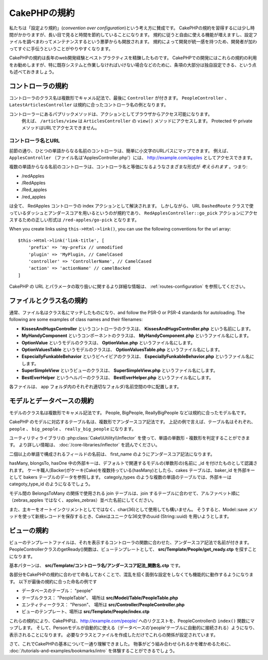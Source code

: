 CakePHPの規約
#############

私たちは「設定より規約」(*convention over configuration*)という考え方に賛成です。
CakePHPの規約を習得するには少し時間がかかりますが、長い目で見ると時間を節約していることになります。
規約に従うと自由に使える機能が増えますし、設定ファイルを調べまわってメンテナンスするという悪夢からも開放されます。
規約によって開発が統一感を持つため、開発者が加わってすぐに手伝うということがやりやすくなります。

CakePHPの規約は長年のweb開発経験とベストプラクティスを精錬したものです。
CakePHPでの開発にはこれらの規約の利用をお勧めしますが、特に既存システムと作業しなければいけない場合などのために、条項の大部分は独自設定できる、という点も述べておきましょう。

コントローラの規約
==================

コントローラのクラス名は複数形でキャメル記法で、最後に ``Controller`` が付きます。
``PeopleController`` 、 ``LatestArticlesController`` は規約に合ったコントローラ名の例となります。

コントローラーにあるパプリックメソッドは、アクションとしてブラウザからアクセス可能になります。
 例えば、 ``/articles/view`` は  ``ArticlesController`` の ``view()`` メソッドにアクセスします。
 Protected や private メソッドはURLでアクセスできません。

コントローラ名とURL
~~~~~~~~~~~~~~~~~~~

前節の通り、ひとつの単語からなる名前のコントローラは、簡単に小文字のURLパスにマップできます。
例えば、 ``ApplesController`` （ファイル名は'ApplesController.php'）には、 http://example.com/apples としてアクセスできます。

複数の単語からなる名前のコントローラは、コントローラ名と等価になるようなさまざまな形式が *考えられます* 。つまり:

-  /redApples
-  /RedApples
-  /Red\_apples
-  /red\_apples

は全て、 RedApples コントローラの index アクションとして解決されます。
しかしながら、 URL  ``DashedRoute`` クラスで使っているダッシュとアンダースコアを用いるというのが規約であり、 ``RedApplesController::go_pick`` アクションにアクセスするための正しい形式は ``/red-apples/go-pick`` となります。

When you create links using ``this->Html->link()``, you can use the following
conventions for the url array::

    $this->Html->link('link-title', [
        'prefix' => 'my-prefix // unmodified
        'plugin' => 'MyPlugin, // CamelCased
        'controller' => 'ControllerName', // CamelCased
        'action' => 'actionName' // camelBacked
    ]

CakePHP の URL とパラメータの取り扱いに関するより詳細な情報は、 :ref:`routes-configuration` を参照してください。

.. _file-and-classname-conventions:

ファイルとクラス名の規約
========================

通常、ファイル名はクラス名にマッチしたものになり、and follow the PSR-0 or PSR-4
standards for autoloading. The following are some examples of class names and
their filenames:

-  **KissesAndHugsController** というコントローラのクラスは、
   **KissesAndHugsController.php** という名前にします。
-  **MyHandyComponent** というコンポーネントのクラスは、
   **MyHandyComponent.php** というファイル名にします。
-  **OptionValue** というモデルのクラスは、
   **OptionValue.php** というファイル名にします。
-  **OptionValuesTable** というモデルのクラスは、
   **OptionValuesTable.php** というファイル名にします。
-  **EspeciallyFunkableBehavior** というビヘイビアのクラスは、
   **EspeciallyFunkableBehavior.php** というファイル名にします。
-  **SuperSimpleView** というビューのクラスは、
   **SuperSimpleView.php** というファイル名にします。
-  **BestEverHelper** というヘルパーのクラスは、
   **BestEverHelper.php** というファイル名にします。

各ファイルは、 app フォルダ内のそれぞれ適切なフォルダ/名前空間の中に配置します。

モデルとデータベースの規約
==========================

モデルのクラス名は複数形でキャメル記法です。
People, BigPeople, ReallyBigPeople などは規約に合ったモデル名です。

CakePHP のモデルに対応するテーブル名は、複数形でアンダースコア記法です。
上記の例で言えば、テーブル名はそれぞれ、 ``people`` 、 ``big_people`` 、 ``really_big_people`` になります。

ユーティリティライブラリの :php:class:`Cake\\Utility\\Inflector` を使って、単語の単数形・複数形を判定することができます。
より詳しい情報は、 :doc:`/core-libraries/inflector` を読んでください。

二個以上の単語で構成されるフィールドの名前は、 first\_name のようにアンダースコア記法になります。

hasMany, blongsTo, hasOne 中の外部キーは、デフォルトで関連するモデルの(単数形の)名前に \_id を付けたものとして認識されます。
ケーキ職人(Backer)がケーキ(Cake)を複数持っている(hasMany)としたら、cakes テーブルは、baker\_id を外部キーとして bakers テーブルのデータを参照します。
categoly\_types のような複数の単語のテーブルでは、外部キーは categoty\_type\_id のようになるでしょう。

モデル間の BelongsToMany の関係で使用される join テーブルは、join するテーブルに合わせて、アルファベット順に（zebras\_apples ではなく、apples\_zebras）並べた名前にしてください。

また、主キーをオートインクリメントとしてではなく、char(36)として使用しても構いません。
そうすると、Model::save メソッドを使って新規レコードを保存するとき、Cakeはユニークな36文字のuuid (String::uuid) を用いようとします。

ビューの規約
============

ビューのテンプレートファイルは、それを表示するコントローラの関数に合わせた、アンダースコア記法で名前が付きます。
PeopleControllerクラスのgetReady()関数は、ビューテンプレートとして、 **src/Template/People/get_ready.ctp** を探すことになります。

基本パターンは、 **src/Template/コントローラ名/アンダースコア記法\_関数名.ctp** です。

各部分をCakePHPの規約に合わせて命名しておくことで、混乱を招く面倒な設定をしなくても機能的に動作するようになります。
以下が最後の規約に合った命名の例です

-  データベースのテーブル： "people"
-  テーブルクラス： "PeopleTable"、 場所は **src/Model/Table/PeopleTable.php**
-  エンティティークラス： "Person"、 場所は
   **src/Controller/PeopleController.php**
-  ビューのテンプレート、場所は **src/Template/People/index.ctp**

これらの規約により、CakePHPは、http://example.com/people/ へのリクエストを、PeopleControllerの ``index()`` 関数にマップします。
そして、Personモデルが自動的に使える（データベースの'people'テーブルに自動的に接続される）ようになり、表示されることになります。
必要なクラスとファイルを作成しただけでこれらの関係が設定されています。

さて、これでCakePHPの基本について一通り理解できました。
物事がどう組み合わせられるかを確かめるために、 :doc:`/tutorials-and-examples/bookmarks/intro` を体験することができるでしょう。
